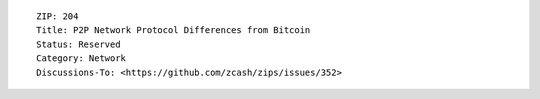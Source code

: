 ::

  ZIP: 204
  Title: P2P Network Protocol Differences from Bitcoin
  Status: Reserved
  Category: Network
  Discussions-To: <https://github.com/zcash/zips/issues/352>
